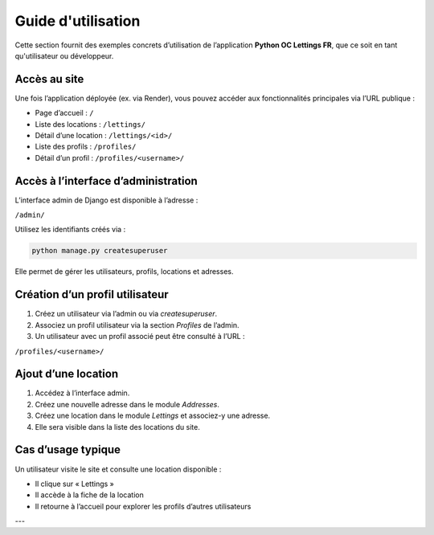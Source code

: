 Guide d'utilisation
===================

Cette section fournit des exemples concrets d’utilisation de l’application **Python OC Lettings FR**, que ce soit en tant qu'utilisateur ou développeur.

Accès au site
-------------

Une fois l’application déployée (ex. via Render), vous pouvez accéder aux fonctionnalités principales via l’URL publique :

- Page d’accueil : ``/``
- Liste des locations : ``/lettings/``
- Détail d’une location : ``/lettings/<id>/``
- Liste des profils : ``/profiles/``
- Détail d’un profil : ``/profiles/<username>/``

Accès à l’interface d’administration
------------------------------------

L’interface admin de Django est disponible à l’adresse :

``/admin/``

Utilisez les identifiants créés via :

.. code-block:: bash

   python manage.py createsuperuser

Elle permet de gérer les utilisateurs, profils, locations et adresses.

Création d’un profil utilisateur
--------------------------------

1. Créez un utilisateur via l’admin ou via `createsuperuser`.
2. Associez un profil utilisateur via la section *Profiles* de l’admin.
3. Un utilisateur avec un profil associé peut être consulté à l’URL :

``/profiles/<username>/``

Ajout d’une location
--------------------

1. Accédez à l’interface admin.
2. Créez une nouvelle adresse dans le module *Addresses*.
3. Créez une location dans le module *Lettings* et associez-y une adresse.
4. Elle sera visible dans la liste des locations du site.

Cas d’usage typique
-------------------

Un utilisateur visite le site et consulte une location disponible :

- Il clique sur « Lettings »
- Il accède à la fiche de la location
- Il retourne à l’accueil pour explorer les profils d’autres utilisateurs

---

